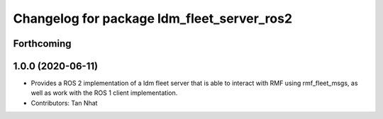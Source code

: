 ^^^^^^^^^^^^^^^^^^^^^^^^^^^^^^^^^^^^^^^^^^^^
Changelog for package ldm_fleet_server_ros2
^^^^^^^^^^^^^^^^^^^^^^^^^^^^^^^^^^^^^^^^^^^^

Forthcoming
-----------

1.0.0 (2020-06-11)
------------------
* Provides a ROS 2 implementation of a ldm fleet server that is able to interact with RMF using rmf_fleet_msgs, as well as work with the ROS 1 client implementation.
* Contributors: Tan Nhat
